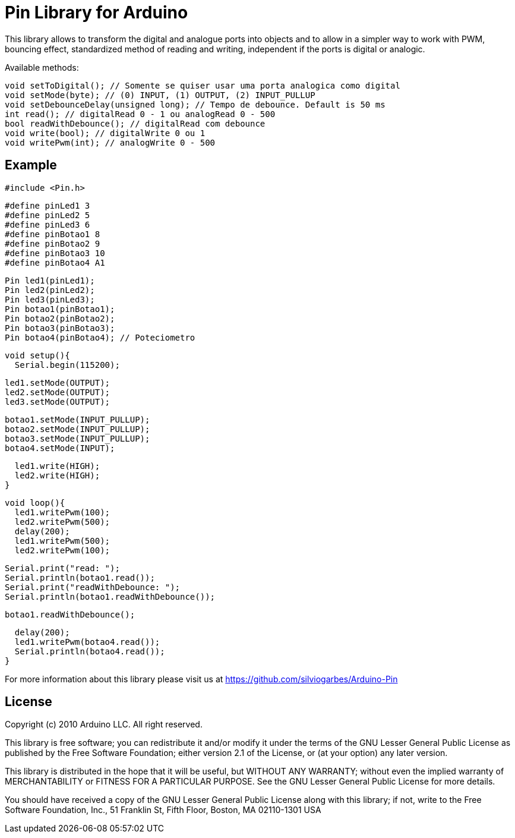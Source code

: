 = Pin Library for Arduino =

This library allows to transform the digital and analogue ports into objects and to allow in a simpler way to work with PWM, bouncing effect, standardized method of reading and writing, independent if the ports is digital or analogic.

Available methods:

    void setToDigital(); // Somente se quiser usar uma porta analogica como digital
    void setMode(byte); // (0) INPUT, (1) OUTPUT, (2) INPUT_PULLUP
    void setDebounceDelay(unsigned long); // Tempo de debounce. Default is 50 ms
    int read(); // digitalRead 0 - 1 ou analogRead 0 - 500
    bool readWithDebounce(); // digitalRead com debounce
    void write(bool); // digitalWrite 0 ou 1
    void writePwm(int); // analogWrite 0 - 500

== Example ==
  #include <Pin.h>
  
  #define pinLed1 3
  #define pinLed2 5
  #define pinLed3 6
  #define pinBotao1 8
  #define pinBotao2 9
  #define pinBotao3 10
  #define pinBotao4 A1
  
  Pin led1(pinLed1);
  Pin led2(pinLed2);
  Pin led3(pinLed3);
  Pin botao1(pinBotao1);
  Pin botao2(pinBotao2);
  Pin botao3(pinBotao3);
  Pin botao4(pinBotao4); // Poteciometro
  
  void setup(){
    Serial.begin(115200);
  
    led1.setMode(OUTPUT);
    led2.setMode(OUTPUT);
    led3.setMode(OUTPUT);
  
    botao1.setMode(INPUT_PULLUP);
    botao2.setMode(INPUT_PULLUP);
    botao3.setMode(INPUT_PULLUP);
    botao4.setMode(INPUT);
  
    led1.write(HIGH);
    led2.write(HIGH);
  }
  
  void loop(){
    led1.writePwm(100);
    led2.writePwm(500);
    delay(200);
    led1.writePwm(500);
    led2.writePwm(100);
    
    Serial.print("read: ");
    Serial.println(botao1.read());
    Serial.print("readWithDebounce: ");
    Serial.println(botao1.readWithDebounce());
    
    botao1.readWithDebounce();
    
    delay(200);
    led1.writePwm(botao4.read());
    Serial.println(botao4.read());
  }


For more information about this library please visit us at
https://github.com/silviogarbes/Arduino-Pin

== License ==

Copyright (c) 2010 Arduino LLC. All right reserved.

This library is free software; you can redistribute it and/or
modify it under the terms of the GNU Lesser General Public
License as published by the Free Software Foundation; either
version 2.1 of the License, or (at your option) any later version.

This library is distributed in the hope that it will be useful,
but WITHOUT ANY WARRANTY; without even the implied warranty of
MERCHANTABILITY or FITNESS FOR A PARTICULAR PURPOSE. See the GNU
Lesser General Public License for more details.

You should have received a copy of the GNU Lesser General Public
License along with this library; if not, write to the Free Software
Foundation, Inc., 51 Franklin St, Fifth Floor, Boston, MA 02110-1301 USA
